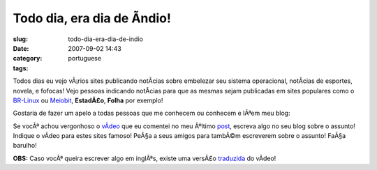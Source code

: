 Todo dia, era dia de Ã­ndio!
##############################
:slug: todo-dia-era-dia-de-indio
:date: 2007-09-02 14:43
:category:
:tags: portuguese

Todos dias eu vejo vÃ¡rios sites publicando notÃ­cias sobre embelezar
seu sistema operacional, notÃ­cias de esportes, novela, e fofocas! Vejo
pessoas indicando notÃ­cias para que as mesmas sejam publicadas em sites
populares como o `BR-Linux <http://br-linux.org/>`__ ou
`Meiobit <http://meiobit.com/>`__, **EstadÃ£o**, **Folha** por exemplo!

Gostaria de fazer um apelo a todas pessoas que me conhecem ou conhecem e
lÃªem meu blog:

Se vocÃª achou vergonhoso o
`vÃ­deo <http://www.youtube.com/watch?v=q9esNX7bzHY>`__ que eu comentei
no meu Ãºltimo `post <http://blog.ogmaciel.com/?p=352>`__, escreva algo
no seu blog sobre o assunto! Indique o vÃ­deo para estes sites famoso!
PeÃ§a a seus amigos para tambÃ©m escreverem sobre o assunto! FaÃ§a
barulho!

**OBS:** Caso vocÃª queira escrever algo em inglÃªs, existe uma versÃ£o
`traduzida <http://www.youtube.com/watch?v=9-O2iIHXyn0>`__ do vÃ­deo!
